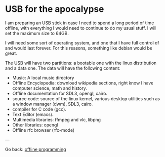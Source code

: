 * USB for the apocalypse

I am preparing an USB stick in case I need to spend a long period of
time offline, with everything I would need to continue to do my usual
stuff. I will set the maximum size to 64GB.

I will need some sort of operating system, and one that I have full
control of and would last forever. For this reasons, something like
debian would be great.

The USB will have two partitions: a bootable one with the linux
distribution and a data one. The data will have the following content:
- Music: A local music directory
- Offline Encyclopedia: download wikipedia sections, right know I have
  computer science, math and history.
- Offline documentation for SDL3, opengl, cairo.
- source code: source of the linux kernel, various desktop utilities
  such as a window manager (dwm), SDL3, cairo.
- compiler for C code (gcc).
- Text Editor (emacs).
- Multimedia libraries: ffmpeg and vlc, libpng
- Other libraries: opengl
- Offline rfc browser (rfc-mode)
  
---

Go back: [[file:offline-programming.org][offline programming]]
